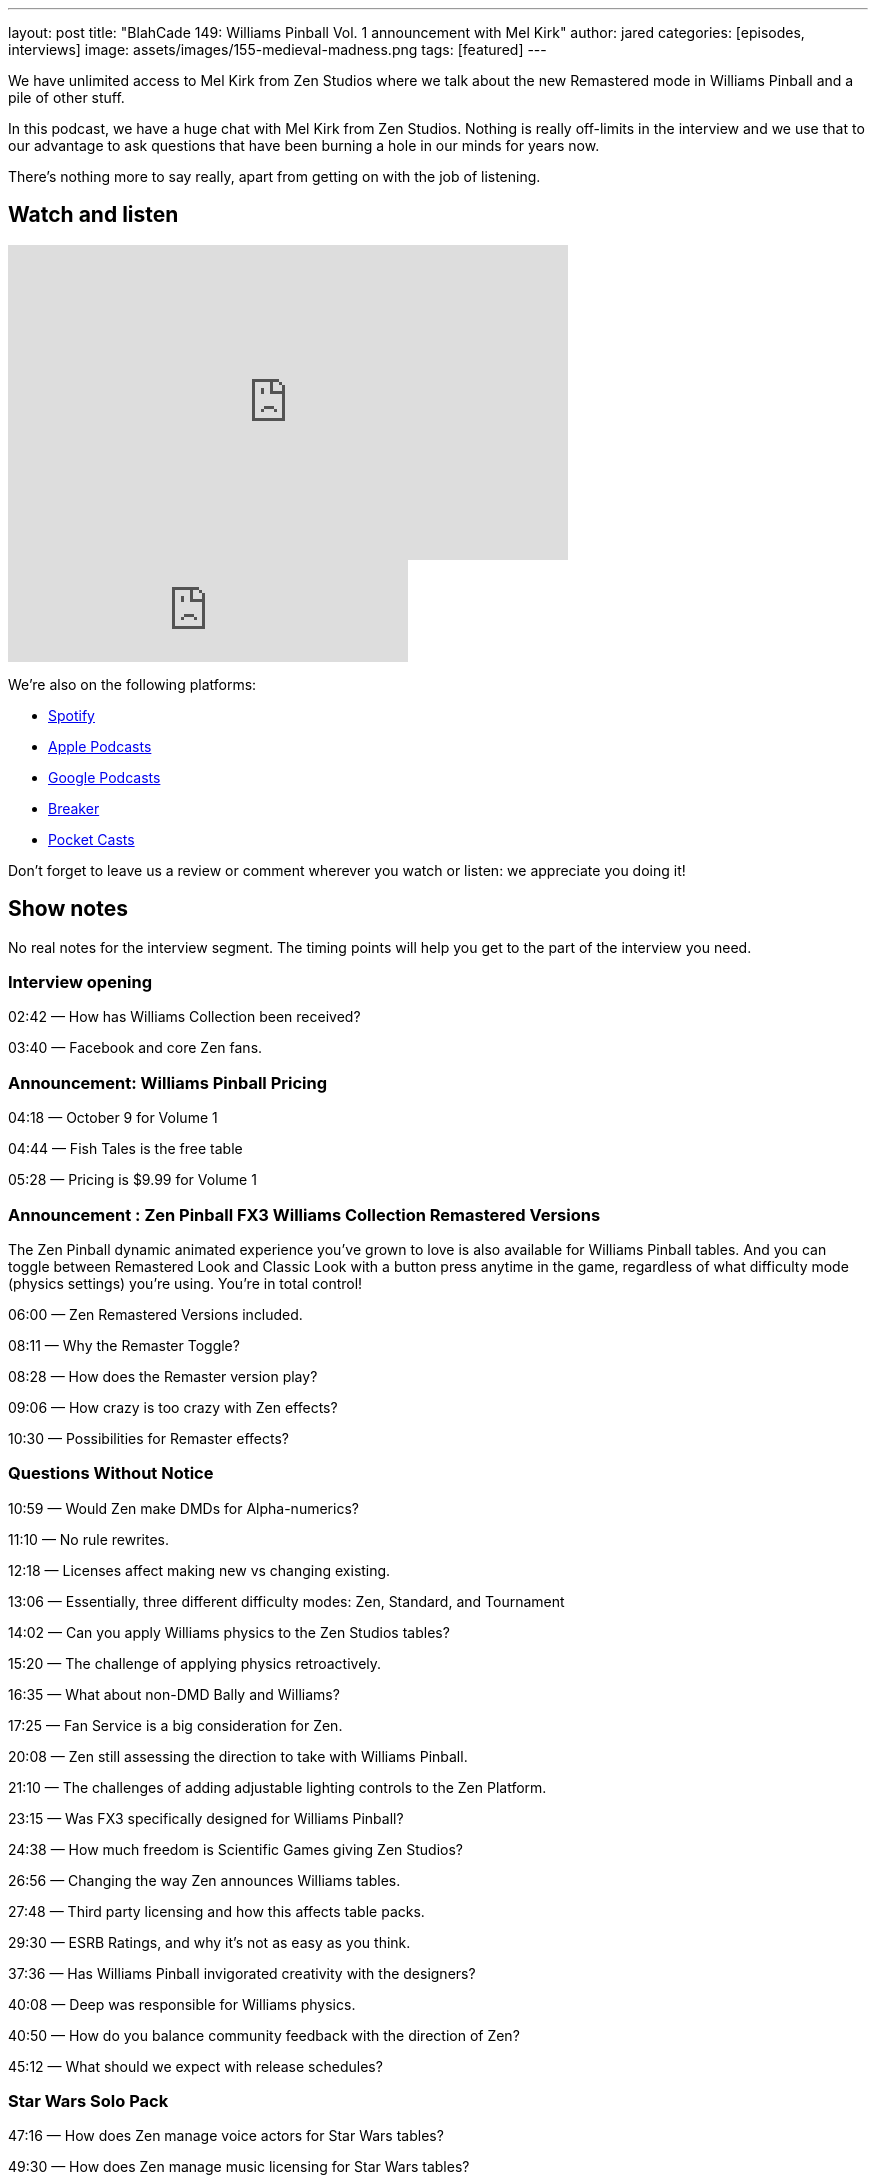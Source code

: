 ---
layout: post
title: "BlahCade 149: Williams Pinball Vol. 1 announcement with Mel Kirk"
author: jared
categories: [episodes, interviews]
image: assets/images/155-medieval-madness.png
tags: [featured]
---

We have unlimited access to Mel Kirk from Zen Studios where we talk about the new Remastered mode in Williams Pinball and a pile of other stuff.

In this podcast, we have a huge chat with Mel Kirk from Zen Studios.
Nothing is really off-limits in the interview and we use that to our advantage to ask questions that have been burning a hole in our minds for years now.

There’s nothing more to say really, apart from getting on with the job of listening.

== Watch and listen

video::V5bgQUPU4cE[youtube, width=560, height=315]

++++
<iframe src="https://anchor.fm/blahcade-pinball-podcast/embed/episodes/Zen-Studios-Interview-with-Mel-Kirk-e1bkfu8" height="102px" width="400px" frameborder="0" scrolling="no"></iframe>
++++

We're also on the following platforms:

* https://open.spotify.com/show/0Kw9Ccr7adJdDsF4mBQqSu[Spotify]

* https://podcasts.apple.com/us/podcast/blahcade-podcast/id1039748922?uo=4[Apple Podcasts]

* https://podcasts.google.com/feed/aHR0cHM6Ly9zaG91dGVuZ2luZS5jb20vQmxhaENhZGVQb2RjYXN0LnhtbA?sa=X&ved=0CAMQ4aUDahgKEwjYtqi8sIX1AhUAAAAAHQAAAAAQlgI[Google Podcasts]

* https://www.breaker.audio/blahcade-podcast[Breaker]

* https://pca.st/jilmqg24[Pocket Casts]

Don't forget to leave us a review or comment wherever you watch or listen: we appreciate you doing it!

== Show notes

No real notes for the interview segment. 
The timing points will help you get to the part of the interview you need.

=== Interview opening

02:42 — How has Williams Collection been received?

03:40 — Facebook and core Zen fans.

=== Announcement: Williams Pinball Pricing

04:18 — October 9 for Volume 1

04:44 — Fish Tales is the free table

05:28 — Pricing is $9.99 for Volume 1

=== Announcement : Zen Pinball FX3 Williams Collection Remastered Versions

The Zen Pinball dynamic animated experience you’ve grown to love is also available for Williams Pinball tables.
And you can toggle between Remastered Look and Classic Look with a button press anytime in the game, regardless of what difficulty mode (physics settings) you’re using.
You’re in total control!

06:00 — Zen Remastered Versions included.

08:11 — Why the Remaster Toggle?

08:28 — How does the Remaster version play?

09:06 — How crazy is too crazy with Zen effects?

10:30 — Possibilities for Remaster effects?

=== Questions Without Notice

10:59 — Would Zen make DMDs for Alpha-numerics?

11:10 — No rule rewrites.

12:18 — Licenses affect making new vs changing existing.

13:06 — Essentially, three different difficulty modes: Zen, Standard, and Tournament

14:02 — Can you apply Williams physics to the Zen Studios tables?

15:20 — The challenge of applying physics retroactively.

16:35 — What about non-DMD Bally and Williams?

17:25 — Fan Service is a big consideration for Zen.

20:08 — Zen still assessing the direction to take with Williams Pinball.

21:10 — The challenges of adding adjustable lighting controls to the Zen Platform.

23:15 — Was FX3 specifically designed for Williams Pinball?

24:38 — How much freedom is Scientific Games giving Zen Studios?

26:56 — Changing the way Zen announces Williams tables.

27:48 — Third party licensing and how this affects table packs.

29:30 — ESRB Ratings, and why it’s not as easy as you think.

37:36 — Has Williams Pinball invigorated creativity with the designers?

40:08 — Deep was responsible for Williams physics.

40:50 — How do you balance community feedback with the direction of Zen?

45:12 — What should we expect with release schedules?

=== Star Wars Solo Pack

47:16 — How does Zen manage voice actors for Star Wars tables?

49:30 — How does Zen manage music licensing for Star Wars tables?

50:22 — The challenges with developing tables for Theatrical releases.

52:48 — Interpretation of the Star Wars universe.

=== Sequels, Mobile, Cabinet and VR

55:16 — Has Zen considered doing sequels to Zen Tables?

56:40 — What are the plans for Mobile customers and Williams Pinball?

58:28 — Will Zen support official backglass images for FX3

59:06 — Cabinet mode is going to be a big thing in the near future.

60:00 — Will Zen give more control to cabinet players?

61:25 — Will Williams Pinball be in VR

62:52 — Flipper controller support

66:00 — How long does it take to digitise tables?

68:00 — What should folks expect with the Zen Studios Tour in Budapest

== Thanks for listening

Thanks for watching or listening to this episode: we hope you enjoyed it.

If you liked the episode, please consider leaving a review about the show on https://podcasts.apple.com/au/podcast/blahcade-podcast/id1039748922[Apple Podcasts]. 
Reviews matter, and we appreciate the time you invest in writing them.

https://www.blahcadepinball.com/support-the-show.html[Say thanks^]:: If you want to say thanks for this episode, click the link to learn about more ways you can help the show.

https://www.blahcadepinball.com/backglass.html[Cabinet backbox art]:: If you want to make your digital pinball cabinet look amazing, why not use some of our free backglass images in your build.
